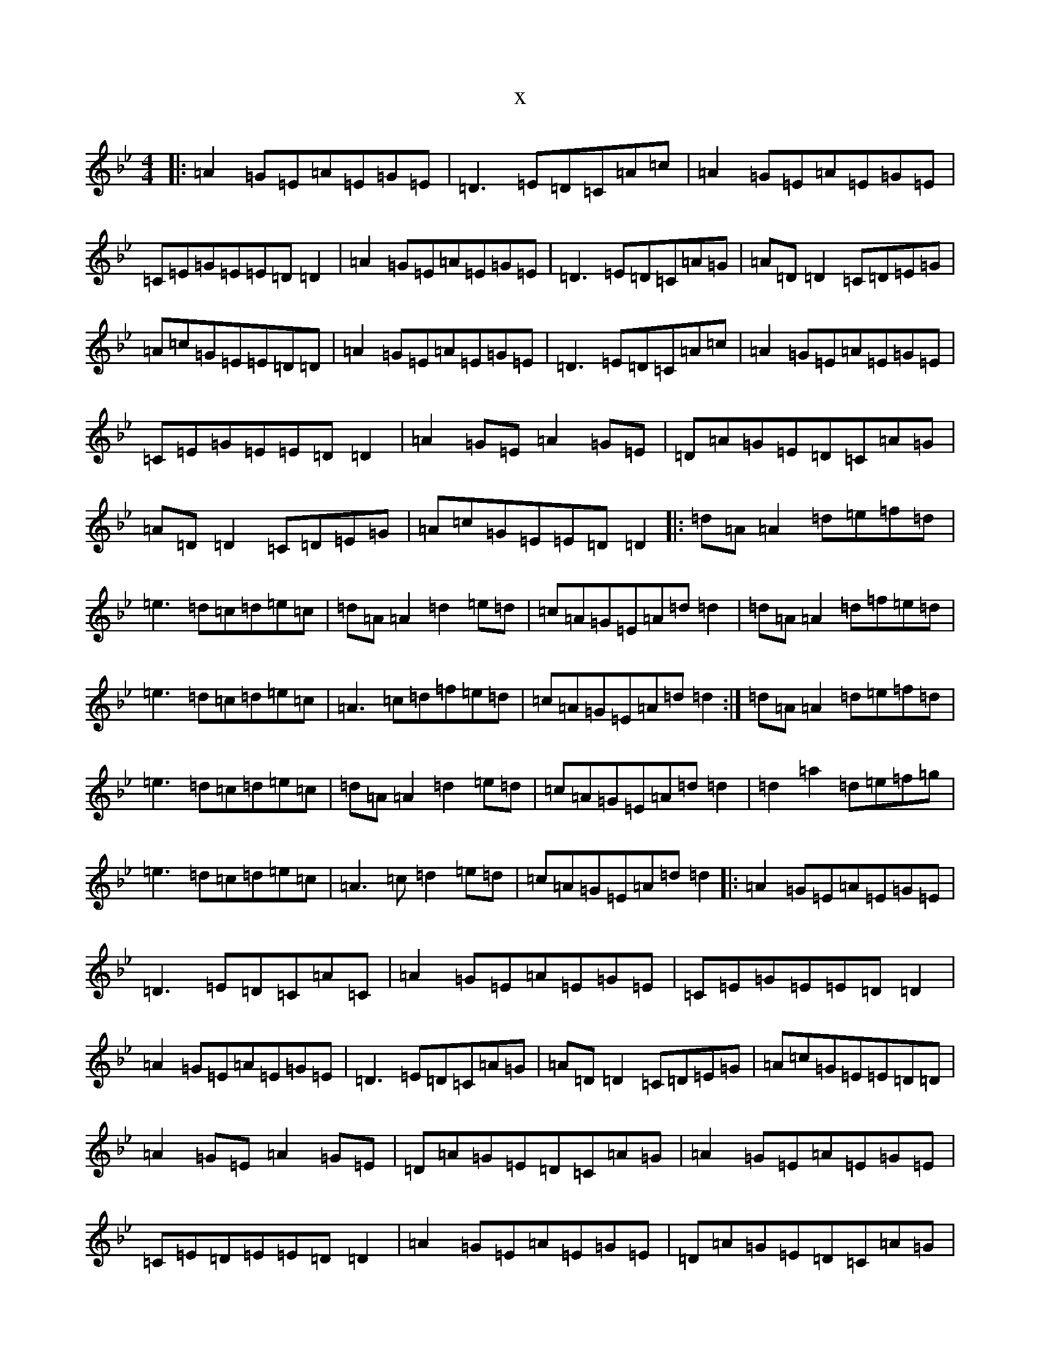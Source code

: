 X:8063
T:x
L:1/8
M:4/4
K: C Dorian
|:=A2=G=E=A=E=G=E|=D3=E=D=C=A=c|=A2=G=E=A=E=G=E|=C=E=G=E=E=D=D2|=A2=G=E=A=E=G=E|=D3=E=D=C=A=G|=A=D=D2=C=D=E=G|=A=c=G=E=E=D=D|=A2=G=E=A=E=G=E|=D3=E=D=C=A=c|=A2=G=E=A=E=G=E|=C=E=G=E=E=D=D2|=A2=G=E=A2=G=E|=D=A=G=E=D=C=A=G|=A=D=D2=C=D=E=G|=A=c=G=E=E=D=D2|:=d=A=A2=d=e=f=d|=e3=d=c=d=e=c|=d=A=A2=d2=e=d|=c=A=G=E=A=d=d2|=d=A=A2=d=f=e=d|=e3=d=c=d=e=c|=A3=c=d=f=e=d|=c=A=G=E=A=d=d2:|=d=A=A2=d=e=f=d|=e3=d=c=d=e=c|=d=A=A2=d2=e=d|=c=A=G=E=A=d=d2|=d2=a2=d=e=f=g|=e3=d=c=d=e=c|=A3=c=d2=e=d|=c=A=G=E=A=d=d2|:=A2=G=E=A=E=G=E|=D3=E=D=C=A=C|=A2=G=E=A=E=G=E|=C=E=G=E=E=D=D2|=A2=G=E=A=E=G=E|=D3=E=D=C=A=G|=A=D=D2=C=D=E=G|=A=c=G=E=E=D=D|=A2=G=E=A2=G=E|=D=A=G=E=D=C=A=G|=A2=G=E=A=E=G=E|=C=E=D=E=E=D=D2|=A2=G=E=A=E=G=E|=D=A=G=E=D=C=A=G|=A=D=D2=C=D=E=G|=A=c=G=E=f3=e|:=d=A=A2=d=e=f=g|=e3=d=c=d=e=c|=d=A=A2=d2=e=d|=c=A=G=E=A=d=d2|=d2=a2=d=e=f=g|=e3=d=c=d=e=c|=A3=c=d=f=e=d|=c=A=G=E=A=d=d2|=d=A=A2=d=e=f=g|=e3=d=c=d=e=c|=d=A=A2=d2=e=d|=c=A=G=E=A=d=d2|=d=A=A2=d=e=f=g|=e3=d=c=d=e=c|=A3=c=d2=e=d|=c=A=G=E=A=d=e2|:=A2=G=E=A=E=G=E|=D3=E=D=C=A=c|=A2=G=E=A=E=G=E|=C=E=G=E=E=D=D2|=A2=A2=A2=G=E|=D=C=A=G=D=C=E=G|=A=D=D2=C=D=E=G|=A=c=G=E=E=D=D2|=A2=G=E=A=E=G=E|=d3=e=d=c=A=c|=A2=G=E=A=E=G=E|=C=E=G=E=E=D=D2|=A3=c=A=c=G=E|=D=C=A=G=D=C=E=G|=A2=G=E=C=D=E=G|=A=c=G=E=F=D=D=e|=f4=f3=e|=e4=e3=d|=d=A=A2=d2=e=d|=c=A=G=E=A=d=d2|=d2=a2=d=e=f=g|=e3=d=c=d=e=c|=A2=G=c=d=f=e=d|=c=A=G=E=A=d=d2|=d=A=A2=f=A=A2|=e=A=A2=d=A=A2|=d=A=A2=d2=e=d|=c=A=G=E=a3=g/2=e/2|=d=A=A2=d=e=f=g|z3=d=c=d=e=c|=A3=c=d2=e=d|=c=A=G=E=d2=d2|